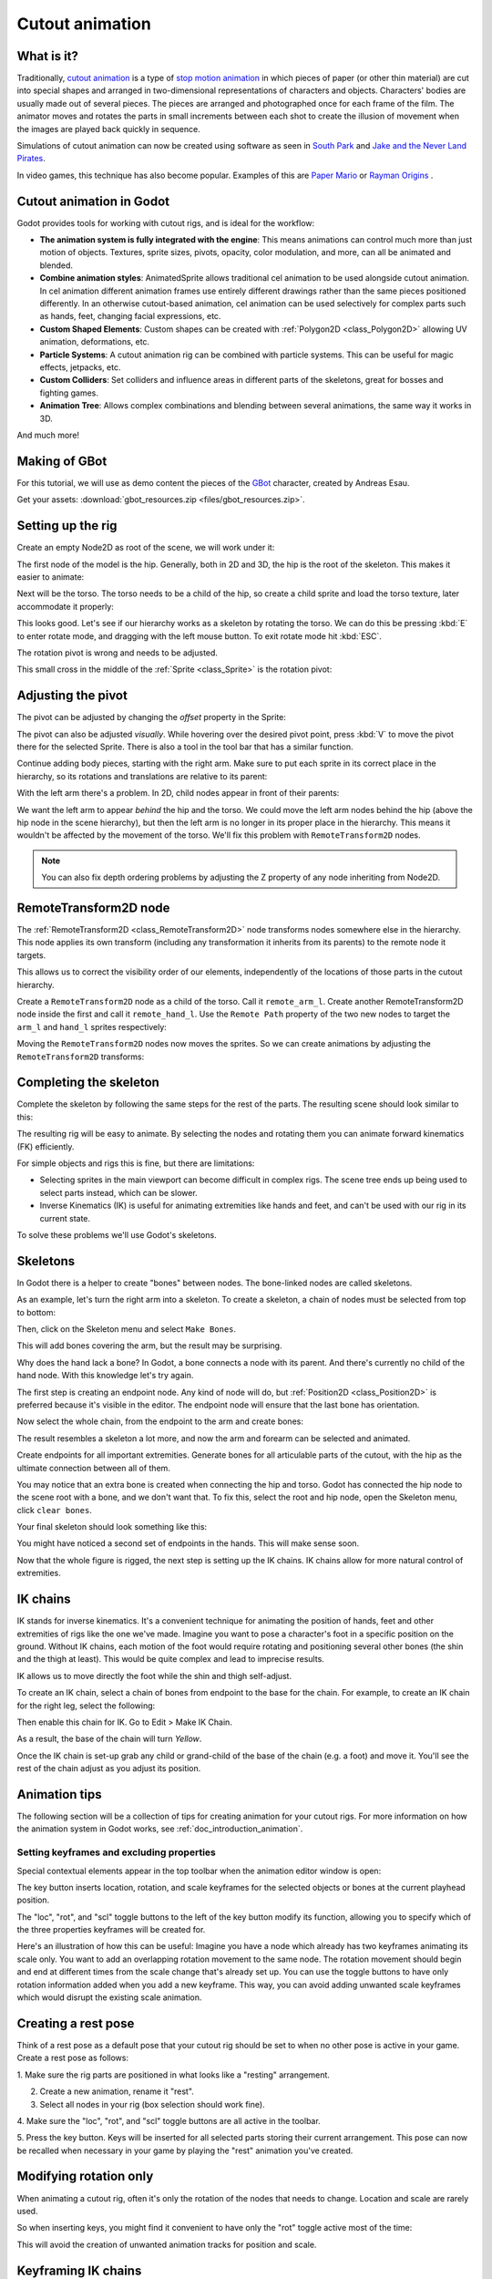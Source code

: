 .. _doc_cutout_animation:

Cutout animation
================

What is it?
~~~~~~~~~~~

Traditionally, `cutout animation <https://en.wikipedia.org/wiki/Cutout_animation>`__
is a type of `stop motion animation <https://en.wikipedia.org/wiki/Stop_motion>`__
in which pieces of paper (or other thin material) are cut into special shapes
and arranged in two-dimensional representations of characters and objects.
Characters' bodies are usually made out of several pieces. The pieces are
arranged and photographed once for each frame of the film. The animator moves
and rotates the parts in small increments between each shot to create the
illusion of movement when the images are played back quickly in sequence.

Simulations of cutout animation can now be created using software as seen in
`South Park <https://en.wikipedia.org/wiki/South_Park>`__ and `Jake and the Never
Land Pirates <https://en.wikipedia.org/wiki/Jake_and_the_Never_Land_Pirates>`__.

In video games, this technique has also become popular. Examples of
this are `Paper Mario <https://en.wikipedia.org/wiki/Super_Paper_Mario>`__ or
`Rayman Origins <https://en.wikipedia.org/wiki/Rayman_Origins>`__ .

Cutout animation in Godot
~~~~~~~~~~~~~~~~~~~~~~~~~

Godot provides tools for working with cutout rigs, and is ideal for the workflow:

-  **The animation system is fully integrated with the engine**: This
   means animations can control much more than just motion of objects. Textures,
   sprite sizes, pivots, opacity, color modulation, and more, can all be animated
   and blended.
-  **Combine animation styles**: AnimatedSprite allows traditional cel animation
   to be used alongside cutout animation. In cel animation different animation
   frames use entirely different drawings rather than the same pieces positioned
   differently. In an otherwise cutout-based animation, cel animation can be used
   selectively for complex parts such as hands, feet, changing facial expressions,
   etc.
-  **Custom Shaped Elements**: Custom shapes can be created with
   :ref:`Polygon2D <class_Polygon2D>`
   allowing UV animation, deformations, etc.
-  **Particle Systems**: A cutout animation rig can be combined with particle
   systems. This can be useful for magic effects, jetpacks, etc.
-  **Custom Colliders**: Set colliders and influence areas in different
   parts of the skeletons, great for bosses and fighting games.
-  **Animation Tree**: Allows complex combinations and blending between
   several animations, the same way it works in 3D.

And much more!

Making of GBot
~~~~~~~~~~~~~~

For this tutorial, we will use as demo content the pieces of the
`GBot <https://www.youtube.com/watch?v=S13FrWuBMx4&list=UUckpus81gNin1aV8WSffRKw>`__
character, created by Andreas Esau.

.. image:: img/tuto_cutout_walk.gif

Get your assets: :download:`gbot_resources.zip <files/gbot_resources.zip>`.

Setting up the rig
~~~~~~~~~~~~~~~~~~

Create an empty Node2D as root of the scene, we will work under it:

.. image:: img/tuto_cutout1.png

The first node of the model is the hip.
Generally, both in 2D and 3D, the hip is the root of the skeleton. This
makes it easier to animate:

.. image:: img/tuto_cutout2.png

Next will be the torso. The torso needs to be a child of the hip, so
create a child sprite and load the torso texture, later accommodate it properly:

.. image:: img/tuto_cutout3.png

This looks good. Let's see if our hierarchy works as a skeleton by
rotating the torso. We can do this be pressing :kbd:`E` to enter rotate mode,
and dragging with the left mouse button. To exit rotate mode hit :kbd:`ESC`.

.. image:: img/tutovec_torso1.gif

The rotation pivot is wrong and needs to be adjusted.

This small cross in the middle of the :ref:`Sprite <class_Sprite>` is
the rotation pivot:

.. image:: img/tuto_cutout4.png

Adjusting the pivot
~~~~~~~~~~~~~~~~~~~

The pivot can be adjusted by changing the *offset* property in the
Sprite:

.. image:: img/tuto_cutout5.png

The pivot can also be adjusted *visually*. While hovering over the
desired pivot point,  press :kbd:`V` to move the pivot there for the
selected Sprite. There is also a tool in the tool bar that has a
similar function.

.. image:: img/tutovec_torso2.gif

Continue adding body pieces, starting with the
right arm. Make sure to put each sprite in its correct place in the hierarchy,
so its rotations and translations are relative to its parent:

.. image:: img/tuto_cutout6.png

With the left arm there's a problem. In 2D, child nodes appear in front of
their parents:

.. image:: img/tuto_cutout7.png

We want the left arm to appear *behind*
the hip and the torso. We could move the left arm nodes behind the hip (above
the hip node in the scene hierarchy), but then the left arm is no longer in its
proper place in the hierarchy. This means it wouldn't be affected by the movement
of the torso. We'll fix this problem with ``RemoteTransform2D`` nodes.

.. note:: You can also fix depth ordering problems by adjusting the Z property
   of any node inheriting from Node2D.

RemoteTransform2D node
~~~~~~~~~~~~~~~~~~~~~~

The :ref:`RemoteTransform2D <class_RemoteTransform2D>` node transforms nodes
somewhere else in the hierarchy. This node applies its own transform (including
any transformation it inherits from its parents) to the remote node it targets.

This allows us to correct the visibility order of our elements, independently of
the locations of those parts in the cutout hierarchy.

Create a ``RemoteTransform2D`` node as a child of the torso. Call it ``remote_arm_l``.
Create another RemoteTransform2D node inside the first and call it ``remote_hand_l``.
Use the ``Remote Path`` property of the two new nodes to target the ``arm_l`` and
``hand_l`` sprites respectively:

.. image:: img/tuto_cutout9.png

Moving the ``RemoteTransform2D`` nodes now moves the sprites. So we can create
animations by adjusting the ``RemoteTransform2D`` transforms:

.. image:: img/tutovec_torso4.gif

Completing the skeleton
~~~~~~~~~~~~~~~~~~~~~~~

Complete the skeleton by following the same steps for the rest of the
parts. The resulting scene should look similar to this:

.. image:: img/tuto_cutout10.png

The resulting rig will be easy to animate. By selecting the nodes and
rotating them you can animate forward kinematics (FK) efficiently.

For simple objects and rigs this is fine, but there are limitations:

-  Selecting sprites in the main viewport can become difficult in complex rigs.
   The scene tree ends up being used to select parts instead, which can be slower.
-  Inverse Kinematics (IK) is useful for animating extremities like hands and
   feet, and can't be used with our rig in its current state.

To solve these problems we'll use Godot's skeletons.

Skeletons
~~~~~~~~~

In Godot there is a helper to create "bones" between nodes. The bone-linked
nodes are called skeletons.

As an example, let's turn the right arm into a skeleton. To create
a skeleton, a chain of nodes must be selected from top to bottom:

.. image:: img/tuto_cutout11.png

Then, click on the Skeleton menu and select ``Make Bones``.

.. image:: img/tuto_cutout12.png

This will add bones covering the arm, but the result may be surprising.

.. image:: img/tuto_cutout13.png

Why does the hand lack a bone? In Godot, a bone connects a
node with its parent. And there's currently no child of the hand node.
With this knowledge let's try again.

The first step is creating an endpoint node. Any kind of node will do,
but :ref:`Position2D <class_Position2D>` is preferred because it's
visible in the editor. The endpoint node will ensure that the last bone
has orientation.

.. image:: img/tuto_cutout14.png

Now select the whole chain, from the endpoint to the arm and create
bones:

.. image:: img/tuto_cutout15.png

The result resembles a skeleton a lot more, and now the arm and forearm
can be selected and animated.

Create endpoints for all important extremities. Generate bones for all
articulable parts of the cutout, with the hip as the ultimate connection
between all of them.

You may notice that an extra bone is created when connecting the hip and torso.
Godot has connected the hip node to the scene root with a bone, and we don't
want that. To fix this, select the root and hip node, open the Skeleton menu,
click ``clear bones``.

.. image:: img/tuto_cutout15_2.png

Your final skeleton should look something like this:

.. image:: img/tuto_cutout16.png

You might have noticed a second set of endpoints in the hands. This will make
sense soon.

Now that the whole figure is rigged, the next step is setting up the IK
chains. IK chains allow for more natural control of extremities.

IK chains
~~~~~~~~~

IK stands for inverse kinematics. It's a convenient technique for animating the
position of hands, feet and other extremities of rigs like the one we've made.
Imagine you want to pose a character's foot in a specific position on the ground.
Without IK chains, each motion of the foot would require rotating and positioning
several other bones (the shin and the thigh at least). This would be quite
complex and lead to imprecise results.

IK allows us to move directly the foot while the shin and thigh self-adjust.

To create an IK chain, select a chain of bones from endpoint to
the base for the chain. For example, to create an IK chain for the right
leg, select the following:

.. image:: img/tuto_cutout17.png

Then enable this chain for IK. Go to Edit > Make IK Chain.

.. image:: img/tuto_cutout18.png

As a result, the base of the chain will turn *Yellow*.

.. image:: img/tuto_cutout19.png

Once the IK chain is set-up grab any child or grand-child of the base of the
chain (e.g. a foot) and move it. You'll see the rest of the chain adjust as you
adjust its position.

.. image:: img/tutovec_torso5.gif

Animation tips
~~~~~~~~~~~~~~

The following section will be a collection of tips for creating animation for
your cutout rigs. For more information on how the animation system in Godot
works, see :ref:`doc_introduction_animation`.

Setting keyframes and excluding properties
------------------------------------------

Special contextual elements appear in the top toolbar when the animation editor
window is open:

.. image:: img/tuto_cutout20.png

The key button inserts location, rotation, and scale keyframes for the
selected objects or bones at the current playhead position.

The "loc", "rot", and "scl" toggle buttons to the left of the key button modify
its function, allowing you to specify which of the three properties keyframes
will be created for.

Here's an illustration of how this can be useful: Imagine you have a node which
already has two keyframes animating its scale only. You want to add an
overlapping rotation movement to the same node. The rotation movement should
begin and end at different times from the scale change that's already set up.
You can use the toggle buttons to have only rotation information added when you
add a new keyframe. This way, you can avoid adding unwanted scale keyframes
which would disrupt the existing scale animation.

Creating a rest pose
~~~~~~~~~~~~~~~~~~~~

Think of a rest pose as a default pose that your cutout rig should be set to
when no other pose is active in your game. Create a rest pose as follows:

1. Make sure the rig parts are positioned in what looks like a "resting"
arrangement.

2. Create a new animation, rename it "rest".

3. Select all nodes in your rig (box selection should work fine).

4. Make sure the "loc", "rot", and "scl" toggle buttons are all active in the
toolbar.

5. Press the key button. Keys will be inserted for all selected parts storing
their current arrangement. This pose can now be recalled when necessary in
your game by playing the "rest" animation you've created.

.. image:: img/tuto_cutout21.png

Modifying rotation only
~~~~~~~~~~~~~~~~~~~~~~~

When animating a cutout rig, often it's only the rotation of the nodes that
needs to change.
Location and scale are rarely used.

So when inserting keys, you might find it convenient to have only the "rot"
toggle active most of the time:

.. image:: img/tuto_cutout22.png

This will avoid the creation of unwanted animation tracks for position
and scale.

Keyframing IK chains
~~~~~~~~~~~~~~~~~~~~

When editing IK chains, it's not necessary to select the whole chain to
add keyframes. Selecting the endpoint of the chain and inserting a
keyframe will automatically insert keyframes for all other parts of the chain too.

Visually move a sprite behind its parent
~~~~~~~~~~~~~~~~~~~~~~~~~~~~~~~~~~~~~~~~

Sometimes it is necessary to have a node change its visual depth relative to
its parent node during an animation. Think of a character facing the camera,
who pulls something out from behind his back and holds it out in front of him.
During this animation the whole arm and the object in his hand would need to
change their visual depth relative to the body of the character.

To help with this there's a keyframable "Behind Parent" property on all
Node2D-inheriting nodes. When planning your rig, think about the movements it
will need to perform and give some thought to how you'll use "Behind Parent"
and/or RemoteTransform2D nodes. They provide overlapping functionality.

.. image:: img/tuto_cutout23.png

Setting easing curves for multiple keys
~~~~~~~~~~~~~~~~~~~~~~~~~~~~~~~~~~~~~~~

To apply the same easing curve to multiple keyframes at once:

1. Select the relevant keys.
2. Click on the pencil icon in the bottom right of the animation panel. This
   will open the transition editor.
3. In the transition editor, click on the desired curve to apply it.

.. image:: img/tuto_cutout24.png

2D Skeletal deform
~~~~~~~~~~~~~~~~~~

Skeletal deform can be used to augment a cutout rig, allowing single pieces to
deform organically (e.g. antennae that wobble as an insect character walks).

This process is described in a :ref:`separate tutorial <doc_2d_skeletons>`.
